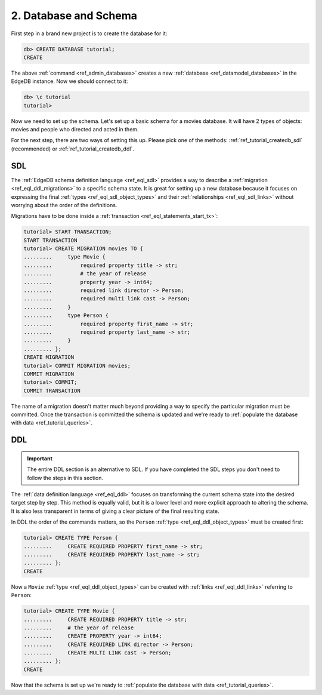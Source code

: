 .. _ref_tutorial_createdb:

2. Database and Schema
======================

First step in a brand new project is to create the database for it:

.. code-block:: edgeql-repl

    db> CREATE DATABASE tutorial;
    CREATE

The above :ref:`command <ref_admin_databases>` creates a new
:ref:`database <ref_datamodel_databases>` in the EdgeDB instance. Now
we should connect to it:

.. FIXME "\c" currently causes lexer errors in doc tests

.. code-block:: edgeql-repl

    db> \c tutorial
    tutorial>

Now we need to set up the schema. Let's set up a basic schema for a
movies database. It will have 2 types of objects: movies and people
who directed and acted in them.

For the next step, there are two ways of setting this up. Please pick
one of the methods: :ref:`ref_tutorial_createdb_sdl` (recommended) or
:ref:`ref_tutorial_createdb_ddl`.


.. _ref_tutorial_createdb_sdl:

SDL
---

The :ref:`EdgeDB schema definition language <ref_eql_sdl>` provides a
way to describe a :ref:`migration <ref_eql_ddl_migrations>` to a
specific schema state. It is great for setting up a new database because it
focuses on expressing the final :ref:`types <ref_eql_sdl_object_types>` and
their :ref:`relationships <ref_eql_sdl_links>` without worrying about
the order of the definitions.

Migrations have to be done inside a :ref:`transaction
<ref_eql_statements_start_tx>`:

.. code-block:: edgeql-repl

    tutorial> START TRANSACTION;
    START TRANSACTION
    tutorial> CREATE MIGRATION movies TO {
    .........     type Movie {
    .........         required property title -> str;
    .........         # the year of release
    .........         property year -> int64;
    .........         required link director -> Person;
    .........         required multi link cast -> Person;
    .........     }
    .........     type Person {
    .........         required property first_name -> str;
    .........         required property last_name -> str;
    .........     }
    ......... };
    CREATE MIGRATION
    tutorial> COMMIT MIGRATION movies;
    COMMIT MIGRATION
    tutorial> COMMIT;
    COMMIT TRANSACTION

The name of a migration doesn't matter much beyond providing a way to
specify the particular migration must be committed. Once the
transaction is committed the schema is updated and we're ready to
:ref:`populate the database with data <ref_tutorial_queries>`.


.. _ref_tutorial_createdb_ddl:

DDL
---

.. important::

    The entire DDL section is an alternative to SDL. If you have
    completed the SDL steps you don't need to follow the steps in this
    section.


The :ref:`data definition language <ref_eql_ddl>` focuses on
transforming the current schema state into the desired target step by
step. This method is equally valid, but it is a lower level and more
explicit approach to altering the schema. It is also less transparent
in terms of giving a clear picture of the final resulting state.

In DDL the order of the commands matters, so the ``Person`` :ref:`type
<ref_eql_ddl_object_types>` must be created first:

.. code-block:: edgeql-repl

    tutorial> CREATE TYPE Person {
    .........     CREATE REQUIRED PROPERTY first_name -> str;
    .........     CREATE REQUIRED PROPERTY last_name -> str;
    ......... };
    CREATE

Now a ``Movie`` :ref:`type <ref_eql_ddl_object_types>` can be created with
:ref:`links <ref_eql_ddl_links>` referring to ``Person``:

.. code-block:: edgeql-repl

    tutorial> CREATE TYPE Movie {
    .........     CREATE REQUIRED PROPERTY title -> str;
    .........     # the year of release
    .........     CREATE PROPERTY year -> int64;
    .........     CREATE REQUIRED LINK director -> Person;
    .........     CREATE MULTI LINK cast -> Person;
    ......... };
    CREATE

Now that the schema is set up we're ready to
:ref:`populate the database with data <ref_tutorial_queries>`.
